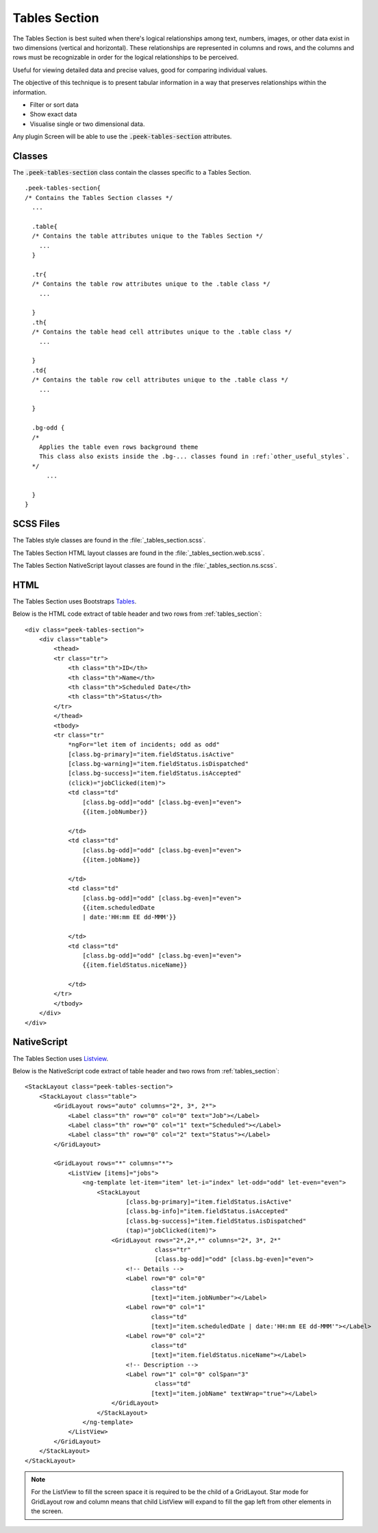 .. _tables_section:

==============
Tables Section
==============

The Tables Section is best suited when there's logical relationships among text,
numbers, images, or other data exist in two dimensions (vertical and horizontal).
These relationships are represented in columns and rows, and the columns and rows must
be recognizable in order for the logical relationships to be perceived.

Useful for viewing detailed data and precise values, good for comparing individual values.

.. image:: ./tables_section.web.jpg
  :align: center

The objective of this technique is to present tabular information in a way that
preserves relationships within the information.

*  Filter or sort data

*  Show exact data

*  Visualise single or two dimensional data.

Any plugin Screen will be able to use the :code:`.peek-tables-section` attributes.


Classes
-------

The :code:`.peek-tables-section` class contain the classes specific to a Tables
Section.

::

        .peek-tables-section{
        /* Contains the Tables Section classes */
          ...

          .table{
          /* Contains the table attributes unique to the Tables Section */
            ...
          }

          .tr{
          /* Contains the table row attributes unique to the .table class */
            ...

          }
          .th{
          /* Contains the table head cell attributes unique to the .table class */
            ...

          }
          .td{
          /* Contains the table row cell attributes unique to the .table class */
            ...

          }

          .bg-odd {
          /* 
            Applies the table even rows background theme
            This class also exists inside the .bg-... classes found in :ref:`other_useful_styles`.
          */
              ...

          }
        }


SCSS Files
----------

The Tables style classes are found in the
:file:`_tables_section.scss`.

The Tables Section HTML layout classes are found in the
:file:`_tables_section.web.scss`.

The Tables Section NativeScript layout classes are found in the
:file:`_tables_section.ns.scss`.


HTML
----

The Tables Section uses Bootstraps `Tables <http://getbootstrap.com/css/#tables>`_.

Below is the HTML code extract of table header and two rows from
:ref:`tables_section`: ::

        <div class="peek-tables-section">
            <div class="table">
                <thead>
                <tr class="tr">
                    <th class="th">ID</th>
                    <th class="th">Name</th>
                    <th class="th">Scheduled Date</th>
                    <th class="th">Status</th>
                </tr>
                </thead>
                <tbody>
                <tr class="tr"
                    *ngFor="let item of incidents; odd as odd"
                    [class.bg-primary]="item.fieldStatus.isActive"
                    [class.bg-warning]="item.fieldStatus.isDispatched"
                    [class.bg-success]="item.fieldStatus.isAccepted"
                    (click)="jobClicked(item)">
                    <td class="td"
                        [class.bg-odd]="odd" [class.bg-even]="even">
                        {{item.jobNumber}}

                    </td>
                    <td class="td"
                        [class.bg-odd]="odd" [class.bg-even]="even">
                        {{item.jobName}}

                    </td>
                    <td class="td"
                        [class.bg-odd]="odd" [class.bg-even]="even">
                        {{item.scheduledDate
                        | date:'HH:mm EE dd-MMM'}}

                    </td>
                    <td class="td"
                        [class.bg-odd]="odd" [class.bg-even]="even">
                        {{item.fieldStatus.niceName}}

                    </td>
                </tr>
                </tbody>
            </div>
        </div>


NativeScript
------------

The Tables Section uses `Listview <https://docs.nativescript.org/ui/list-view>`_.

Below is the NativeScript code extract of table header and two rows from
:ref:`tables_section`: ::

        <StackLayout class="peek-tables-section">
            <StackLayout class="table">
                <GridLayout rows="auto" columns="2*, 3*, 2*">
                    <Label class="th" row="0" col="0" text="Job"></Label>
                    <Label class="th" row="0" col="1" text="Scheduled"></Label>
                    <Label class="th" row="0" col="2" text="Status"></Label>
                </GridLayout>

                <GridLayout rows="*" columns="*">
                    <ListView [items]="jobs">
                        <ng-template let-item="item" let-i="index" let-odd="odd" let-even="even">
                            <StackLayout
                                    [class.bg-primary]="item.fieldStatus.isActive"
                                    [class.bg-info]="item.fieldStatus.isAccepted"
                                    [class.bg-success]="item.fieldStatus.isDispatched"
                                    (tap)="jobClicked(item)">
                                <GridLayout rows="2*,2*,*" columns="2*, 3*, 2*"
                                            class="tr"
                                            [class.bg-odd]="odd" [class.bg-even]="even">
                                    <!-- Details -->
                                    <Label row="0" col="0"
                                           class="td"
                                           [text]="item.jobNumber"></Label>
                                    <Label row="0" col="1"
                                           class="td"
                                           [text]="item.scheduledDate | date:'HH:mm EE dd-MMM'"></Label>
                                    <Label row="0" col="2"
                                           class="td"
                                           [text]="item.fieldStatus.niceName"></Label>
                                    <!-- Description -->
                                    <Label row="1" col="0" colSpan="3"
                                            class="td"
                                           [text]="item.jobName" textWrap="true"></Label>
                                </GridLayout>
                            </StackLayout>
                        </ng-template>
                    </ListView>
                </GridLayout>
            </StackLayout>
        </StackLayout>


.. note:: For the ListView to fill the screen space it is required to be the child of a GridLayout.
   Star mode for GridLayout row and column means that child ListView will expand to fill the gap left from other
   elements in the screen.

